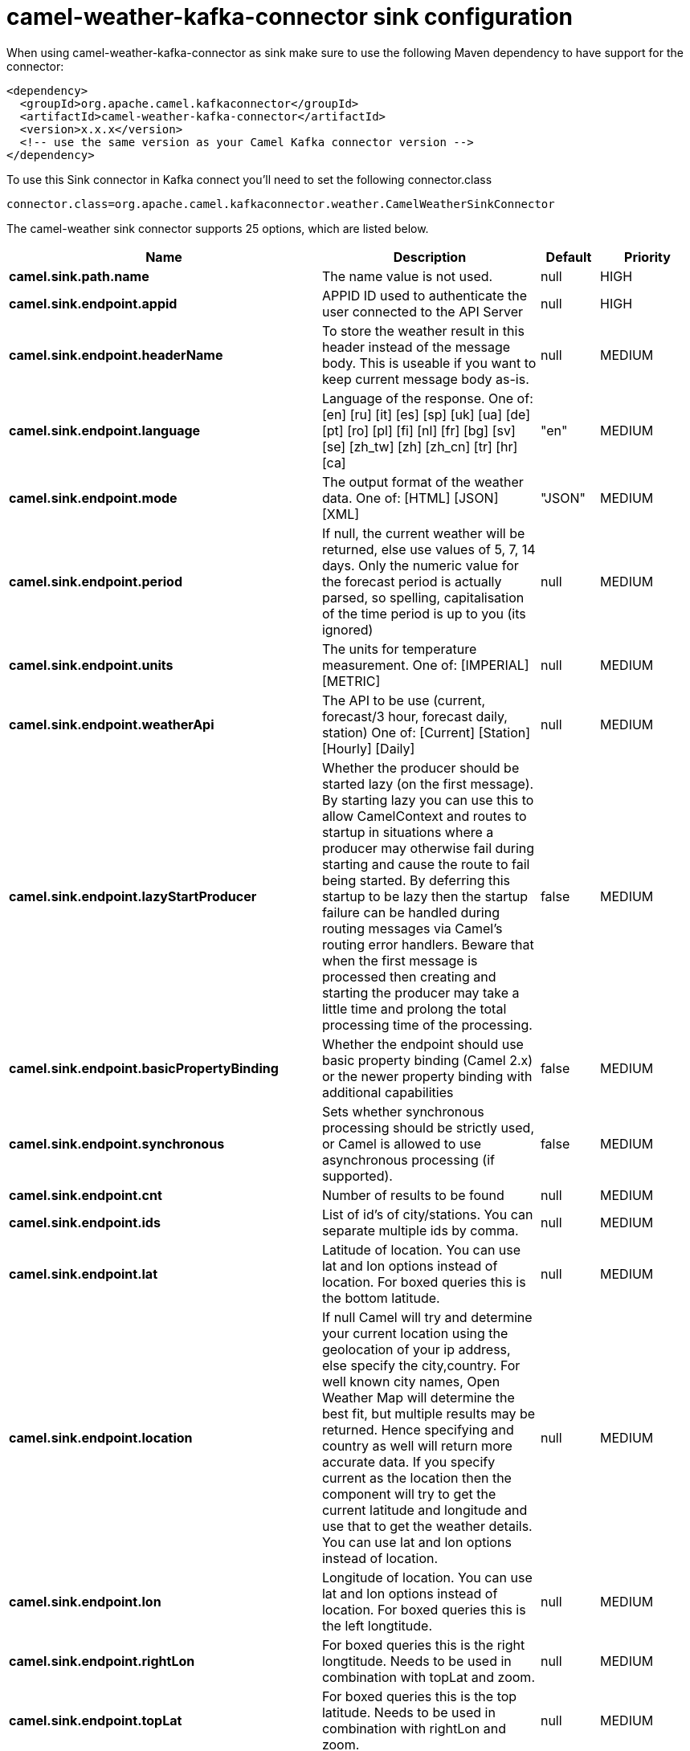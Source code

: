 // kafka-connector options: START
[[camel-weather-kafka-connector-sink]]
= camel-weather-kafka-connector sink configuration

When using camel-weather-kafka-connector as sink make sure to use the following Maven dependency to have support for the connector:

[source,xml]
----
<dependency>
  <groupId>org.apache.camel.kafkaconnector</groupId>
  <artifactId>camel-weather-kafka-connector</artifactId>
  <version>x.x.x</version>
  <!-- use the same version as your Camel Kafka connector version -->
</dependency>
----

To use this Sink connector in Kafka connect you'll need to set the following connector.class

[source,java]
----
connector.class=org.apache.camel.kafkaconnector.weather.CamelWeatherSinkConnector
----


The camel-weather sink connector supports 25 options, which are listed below.



[width="100%",cols="2,5,^1,2",options="header"]
|===
| Name | Description | Default | Priority
| *camel.sink.path.name* | The name value is not used. | null | HIGH
| *camel.sink.endpoint.appid* | APPID ID used to authenticate the user connected to the API Server | null | HIGH
| *camel.sink.endpoint.headerName* | To store the weather result in this header instead of the message body. This is useable if you want to keep current message body as-is. | null | MEDIUM
| *camel.sink.endpoint.language* | Language of the response. One of: [en] [ru] [it] [es] [sp] [uk] [ua] [de] [pt] [ro] [pl] [fi] [nl] [fr] [bg] [sv] [se] [zh_tw] [zh] [zh_cn] [tr] [hr] [ca] | "en" | MEDIUM
| *camel.sink.endpoint.mode* | The output format of the weather data. One of: [HTML] [JSON] [XML] | "JSON" | MEDIUM
| *camel.sink.endpoint.period* | If null, the current weather will be returned, else use values of 5, 7, 14 days. Only the numeric value for the forecast period is actually parsed, so spelling, capitalisation of the time period is up to you (its ignored) | null | MEDIUM
| *camel.sink.endpoint.units* | The units for temperature measurement. One of: [IMPERIAL] [METRIC] | null | MEDIUM
| *camel.sink.endpoint.weatherApi* | The API to be use (current, forecast/3 hour, forecast daily, station) One of: [Current] [Station] [Hourly] [Daily] | null | MEDIUM
| *camel.sink.endpoint.lazyStartProducer* | Whether the producer should be started lazy (on the first message). By starting lazy you can use this to allow CamelContext and routes to startup in situations where a producer may otherwise fail during starting and cause the route to fail being started. By deferring this startup to be lazy then the startup failure can be handled during routing messages via Camel's routing error handlers. Beware that when the first message is processed then creating and starting the producer may take a little time and prolong the total processing time of the processing. | false | MEDIUM
| *camel.sink.endpoint.basicPropertyBinding* | Whether the endpoint should use basic property binding (Camel 2.x) or the newer property binding with additional capabilities | false | MEDIUM
| *camel.sink.endpoint.synchronous* | Sets whether synchronous processing should be strictly used, or Camel is allowed to use asynchronous processing (if supported). | false | MEDIUM
| *camel.sink.endpoint.cnt* | Number of results to be found | null | MEDIUM
| *camel.sink.endpoint.ids* | List of id's of city/stations. You can separate multiple ids by comma. | null | MEDIUM
| *camel.sink.endpoint.lat* | Latitude of location. You can use lat and lon options instead of location. For boxed queries this is the bottom latitude. | null | MEDIUM
| *camel.sink.endpoint.location* | If null Camel will try and determine your current location using the geolocation of your ip address, else specify the city,country. For well known city names, Open Weather Map will determine the best fit, but multiple results may be returned. Hence specifying and country as well will return more accurate data. If you specify current as the location then the component will try to get the current latitude and longitude and use that to get the weather details. You can use lat and lon options instead of location. | null | MEDIUM
| *camel.sink.endpoint.lon* | Longitude of location. You can use lat and lon options instead of location. For boxed queries this is the left longtitude. | null | MEDIUM
| *camel.sink.endpoint.rightLon* | For boxed queries this is the right longtitude. Needs to be used in combination with topLat and zoom. | null | MEDIUM
| *camel.sink.endpoint.topLat* | For boxed queries this is the top latitude. Needs to be used in combination with rightLon and zoom. | null | MEDIUM
| *camel.sink.endpoint.zip* | Zip-code, e.g. 94040,us | null | MEDIUM
| *camel.sink.endpoint.zoom* | For boxed queries this is the zoom. Needs to be used in combination with rightLon and topLat. | null | MEDIUM
| *camel.sink.endpoint.geolocationAccessKey* | The geolocation service now needs an accessKey to be used | null | HIGH
| *camel.sink.endpoint.geolocationRequestHostIP* | The geolocation service now needs to specify the IP associated to the accessKey you're using | null | HIGH
| *camel.component.weather.lazyStartProducer* | Whether the producer should be started lazy (on the first message). By starting lazy you can use this to allow CamelContext and routes to startup in situations where a producer may otherwise fail during starting and cause the route to fail being started. By deferring this startup to be lazy then the startup failure can be handled during routing messages via Camel's routing error handlers. Beware that when the first message is processed then creating and starting the producer may take a little time and prolong the total processing time of the processing. | false | MEDIUM
| *camel.component.weather.basicPropertyBinding* | Whether the component should use basic property binding (Camel 2.x) or the newer property binding with additional capabilities | false | MEDIUM
| *camel.component.weather.httpClient* | To use an existing configured http client (for example with http proxy) | null | MEDIUM
|===
// kafka-connector options: END
